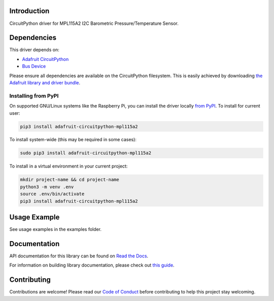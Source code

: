 Introduction
============

.. image:: https://readthedocs.org/projects/adafruit-circuitpython-mpl115a2/badge/?version=latest
    :target: https://docs.circuitpython.org/projects/mpl115a2/en/latest/
    :alt: Documentation Status

.. image:: https://github.com/adafruit/Adafruit_CircuitPython_Bundle/blob/main/badges/adafruit_discord.svg
    :target: https://adafru.it/discord
    :alt: Discord

.. image:: https://github.com/adafruit/Adafruit_CircuitPython_MPL115A2/workflows/Build%20CI/badge.svg
    :target: https://github.com/adafruit/Adafruit_CircuitPython_MPL115A2/actions/
    :alt: Build Status

CircuitPython driver for MPL115A2 I2C Barometric Pressure/Temperature Sensor.

Dependencies
=============
This driver depends on:

* `Adafruit CircuitPython <https://github.com/adafruit/circuitpython>`_
* `Bus Device <https://github.com/adafruit/Adafruit_CircuitPython_BusDevice>`_

Please ensure all dependencies are available on the CircuitPython filesystem.
This is easily achieved by downloading
`the Adafruit library and driver bundle <https://github.com/adafruit/Adafruit_CircuitPython_Bundle>`_.

Installing from PyPI
--------------------

On supported GNU/Linux systems like the Raspberry Pi, you can install the driver locally `from
PyPI <https://pypi.org/project/adafruit-circuitpython-mpl115a2/>`_. To install for current user:

.. code-block:: shell

    pip3 install adafruit-circuitpython-mpl115a2

To install system-wide (this may be required in some cases):

.. code-block:: shell

    sudo pip3 install adafruit-circuitpython-mpl115a2

To install in a virtual environment in your current project:

.. code-block:: shell

    mkdir project-name && cd project-name
    python3 -m venv .env
    source .env/bin/activate
    pip3 install adafruit-circuitpython-mpl115a2

Usage Example
=============

See usage examples in the examples folder.

Documentation
=============

API documentation for this library can be found on `Read the Docs <https://docs.circuitpython.org/projects/mpl115a2/en/latest/>`_.

For information on building library documentation, please check out `this guide <https://learn.adafruit.com/creating-and-sharing-a-circuitpython-library/sharing-our-docs-on-readthedocs#sphinx-5-1>`_.

Contributing
============

Contributions are welcome! Please read our `Code of Conduct
<https://github.com/adafruit/Adafruit_CircuitPython_MPL115A2/blob/main/CODE_OF_CONDUCT.md>`_
before contributing to help this project stay welcoming.
